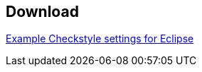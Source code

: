 == Download

http://www.vogella.com/tutorials/EclipseCodeAnalysis/download/checkstyletemplate.xml[Example Checkstyle settings for Eclipse]

